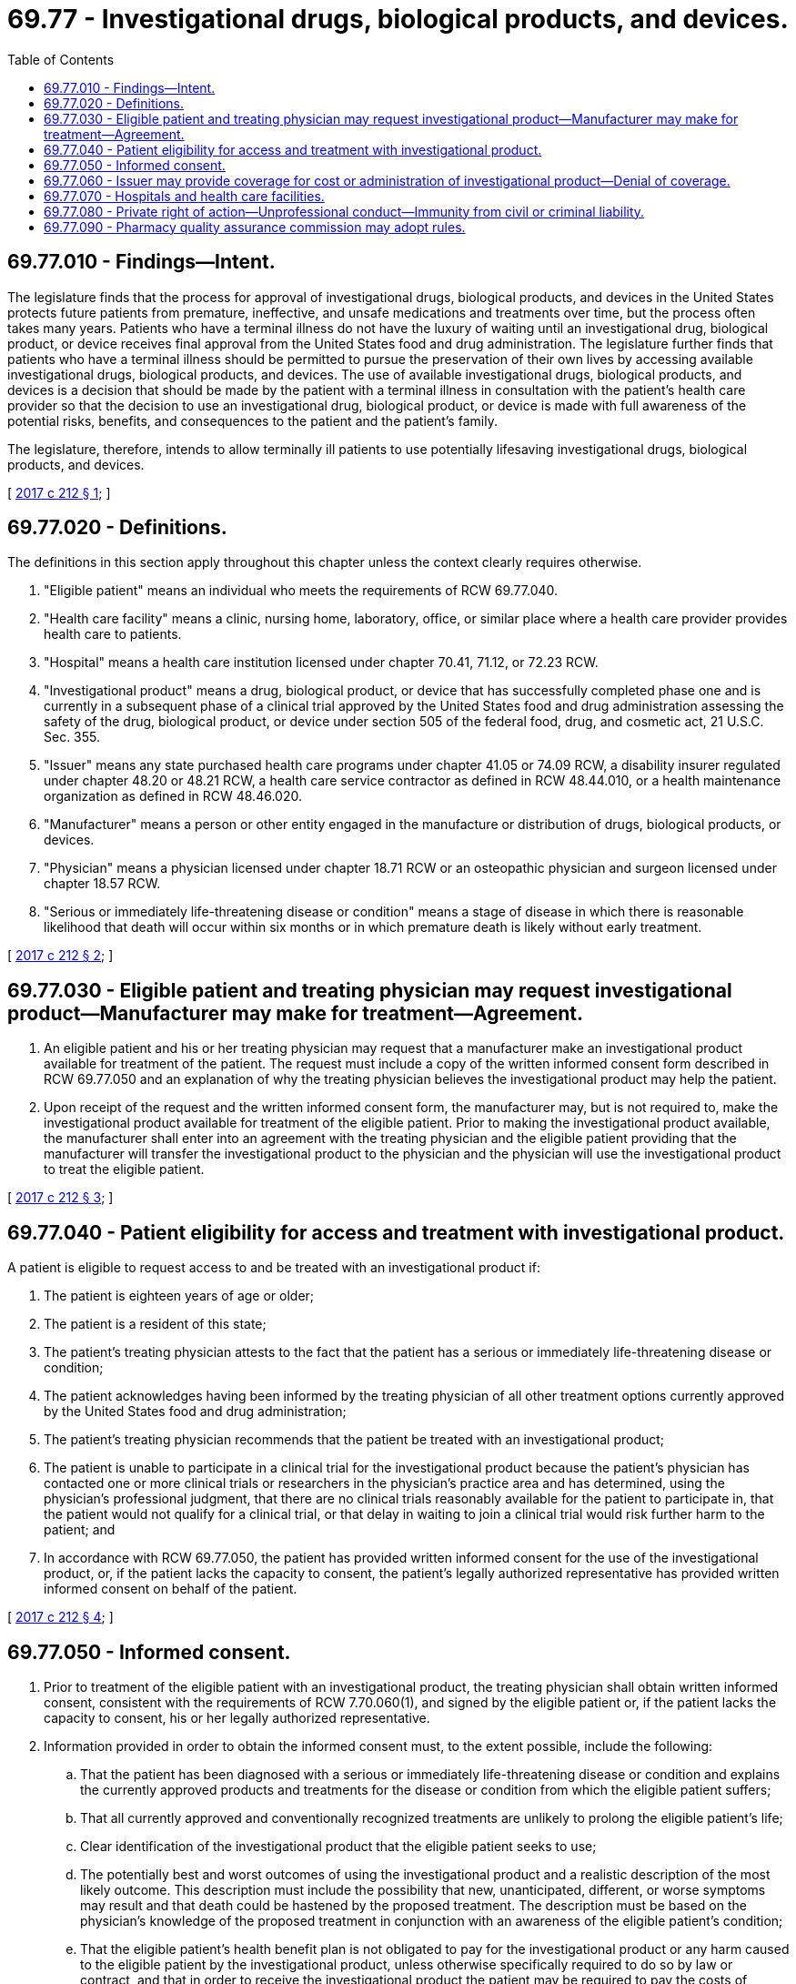 = 69.77 - Investigational drugs, biological products, and devices.
:toc:

== 69.77.010 - Findings—Intent.
The legislature finds that the process for approval of investigational drugs, biological products, and devices in the United States protects future patients from premature, ineffective, and unsafe medications and treatments over time, but the process often takes many years. Patients who have a terminal illness do not have the luxury of waiting until an investigational drug, biological product, or device receives final approval from the United States food and drug administration. The legislature further finds that patients who have a terminal illness should be permitted to pursue the preservation of their own lives by accessing available investigational drugs, biological products, and devices. The use of available investigational drugs, biological products, and devices is a decision that should be made by the patient with a terminal illness in consultation with the patient's health care provider so that the decision to use an investigational drug, biological product, or device is made with full awareness of the potential risks, benefits, and consequences to the patient and the patient's family.

The legislature, therefore, intends to allow terminally ill patients to use potentially lifesaving investigational drugs, biological products, and devices.

[ http://lawfilesext.leg.wa.gov/biennium/2017-18/Pdf/Bills/Session%20Laws/Senate/5035-S.SL.pdf?cite=2017%20c%20212%20§%201[2017 c 212 § 1]; ]

== 69.77.020 - Definitions.
The definitions in this section apply throughout this chapter unless the context clearly requires otherwise.

. "Eligible patient" means an individual who meets the requirements of RCW 69.77.040.

. "Health care facility" means a clinic, nursing home, laboratory, office, or similar place where a health care provider provides health care to patients.

. "Hospital" means a health care institution licensed under chapter 70.41, 71.12, or 72.23 RCW.

. "Investigational product" means a drug, biological product, or device that has successfully completed phase one and is currently in a subsequent phase of a clinical trial approved by the United States food and drug administration assessing the safety of the drug, biological product, or device under section 505 of the federal food, drug, and cosmetic act, 21 U.S.C. Sec. 355.

. "Issuer" means any state purchased health care programs under chapter 41.05 or 74.09 RCW, a disability insurer regulated under chapter 48.20 or 48.21 RCW, a health care service contractor as defined in RCW 48.44.010, or a health maintenance organization as defined in RCW 48.46.020.

. "Manufacturer" means a person or other entity engaged in the manufacture or distribution of drugs, biological products, or devices.

. "Physician" means a physician licensed under chapter 18.71 RCW or an osteopathic physician and surgeon licensed under chapter 18.57 RCW.

. "Serious or immediately life-threatening disease or condition" means a stage of disease in which there is reasonable likelihood that death will occur within six months or in which premature death is likely without early treatment.

[ http://lawfilesext.leg.wa.gov/biennium/2017-18/Pdf/Bills/Session%20Laws/Senate/5035-S.SL.pdf?cite=2017%20c%20212%20§%202[2017 c 212 § 2]; ]

== 69.77.030 - Eligible patient and treating physician may request investigational product—Manufacturer may make for treatment—Agreement.
. An eligible patient and his or her treating physician may request that a manufacturer make an investigational product available for treatment of the patient. The request must include a copy of the written informed consent form described in RCW 69.77.050 and an explanation of why the treating physician believes the investigational product may help the patient.

. Upon receipt of the request and the written informed consent form, the manufacturer may, but is not required to, make the investigational product available for treatment of the eligible patient. Prior to making the investigational product available, the manufacturer shall enter into an agreement with the treating physician and the eligible patient providing that the manufacturer will transfer the investigational product to the physician and the physician will use the investigational product to treat the eligible patient.

[ http://lawfilesext.leg.wa.gov/biennium/2017-18/Pdf/Bills/Session%20Laws/Senate/5035-S.SL.pdf?cite=2017%20c%20212%20§%203[2017 c 212 § 3]; ]

== 69.77.040 - Patient eligibility for access and treatment with investigational product.
A patient is eligible to request access to and be treated with an investigational product if:

. The patient is eighteen years of age or older;

. The patient is a resident of this state;

. The patient's treating physician attests to the fact that the patient has a serious or immediately life-threatening disease or condition;

. The patient acknowledges having been informed by the treating physician of all other treatment options currently approved by the United States food and drug administration;

. The patient's treating physician recommends that the patient be treated with an investigational product;

. The patient is unable to participate in a clinical trial for the investigational product because the patient's physician has contacted one or more clinical trials or researchers in the physician's practice area and has determined, using the physician's professional judgment, that there are no clinical trials reasonably available for the patient to participate in, that the patient would not qualify for a clinical trial, or that delay in waiting to join a clinical trial would risk further harm to the patient; and

. In accordance with RCW 69.77.050, the patient has provided written informed consent for the use of the investigational product, or, if the patient lacks the capacity to consent, the patient's legally authorized representative has provided written informed consent on behalf of the patient.

[ http://lawfilesext.leg.wa.gov/biennium/2017-18/Pdf/Bills/Session%20Laws/Senate/5035-S.SL.pdf?cite=2017%20c%20212%20§%204[2017 c 212 § 4]; ]

== 69.77.050 - Informed consent.
. Prior to treatment of the eligible patient with an investigational product, the treating physician shall obtain written informed consent, consistent with the requirements of RCW 7.70.060(1), and signed by the eligible patient or, if the patient lacks the capacity to consent, his or her legally authorized representative.

. Information provided in order to obtain the informed consent must, to the extent possible, include the following:

.. That the patient has been diagnosed with a serious or immediately life-threatening disease or condition and explains the currently approved products and treatments for the disease or condition from which the eligible patient suffers;

.. That all currently approved and conventionally recognized treatments are unlikely to prolong the eligible patient's life;

.. Clear identification of the investigational product that the eligible patient seeks to use;

.. The potentially best and worst outcomes of using the investigational product and a realistic description of the most likely outcome. This description must include the possibility that new, unanticipated, different, or worse symptoms may result and that death could be hastened by the proposed treatment. The description must be based on the physician's knowledge of the proposed treatment in conjunction with an awareness of the eligible patient's condition;

.. That the eligible patient's health benefit plan is not obligated to pay for the investigational product or any harm caused to the eligible patient by the investigational product, unless otherwise specifically required to do so by law or contract, and that in order to receive the investigational product the patient may be required to pay the costs of administering the investigational product; and

.. That the eligible patient is liable for all expenses consequent to the use of the investigational product, except as otherwise provided in the eligible patient's health benefit plan or a contract between the eligible patient and the manufacturer of the investigational product.

. The document must be signed and dated by the eligible patient's treating physician and witnessed in writing by at least one adult.

[ http://lawfilesext.leg.wa.gov/biennium/2017-18/Pdf/Bills/Session%20Laws/Senate/5035-S.SL.pdf?cite=2017%20c%20212%20§%205[2017 c 212 § 5]; ]

== 69.77.060 - Issuer may provide coverage for cost or administration of investigational product—Denial of coverage.
. An issuer may, but is not required to, provide coverage for the cost or the administration of an investigational product provided to an eligible patient pursuant to this chapter.

. [Empty]
.. An issuer may deny coverage to an eligible patient who is treated with an investigational product for harm to the eligible patient caused by the investigational product and is not required to cover the costs associated with receiving the investigational product or the costs demonstrated to be associated with an adverse effect that is a result of receiving the investigational product.

.. Except as stated in (a) of this subsection, an issuer may not deny coverage to an eligible patient for: (i) The eligible patient's serious or immediately life-threatening disease or condition; (ii) benefits that accrued before the day on which the eligible patient was treated with an investigational product; or (iii) palliative or hospice care for an eligible patient who was previously treated with an investigational product but who is no longer being treated with an investigational product.

[ http://lawfilesext.leg.wa.gov/biennium/2017-18/Pdf/Bills/Session%20Laws/Senate/5035-S.SL.pdf?cite=2017%20c%20212%20§%206[2017 c 212 § 6]; ]

== 69.77.070 - Hospitals and health care facilities.
A hospital or health care facility:

. May, but is not required to, allow a health care practitioner who is privileged to practice or who is employed at the hospital or health care facility to treat, administer, or provide an investigational product to an eligible patient under this chapter;

. May establish a policy regarding treating, administering, or providing investigational products under this chapter; and

. Is not obligated to pay for the investigational product or any harm caused to the eligible patient by the product, or any care that is necessary as a result of the use of the investigational product, including under chapter 70.170 RCW.

[ http://lawfilesext.leg.wa.gov/biennium/2017-18/Pdf/Bills/Session%20Laws/Senate/5035-S.SL.pdf?cite=2017%20c%20212%20§%207[2017 c 212 § 7]; ]

== 69.77.080 - Private right of action—Unprofessional conduct—Immunity from civil or criminal liability.
. Chapter 212, Laws of 2017 does not create a private right of action.

. A health care practitioner does not commit unprofessional conduct under RCW 18.130.180 and does not violate the applicable standard of care by:

.. Obtaining an investigational product pursuant to this chapter;

.. Refusing to recommend, request, prescribe, or otherwise provide an investigational product pursuant to this chapter;

.. Administering an investigational product to an eligible patient pursuant to this chapter; or

.. Treating an eligible patient with an investigational product pursuant to this chapter.

. The following persons and entities are immune from civil or criminal liability and administrative actions arising out of treatment of an eligible patient with an investigational product, other than acts or omissions constituting gross negligence or willful or wanton misconduct:

.. A health care practitioner who recommends or requests an investigational product for an eligible patient in compliance with this chapter;

.. A health care practitioner who refuses to recommend or request an investigational product for a patient seeking access to an investigational product;

.. A manufacturer that provides an investigational product to a health care practitioner in compliance with this chapter;

.. A hospital or health care facility where an investigational product is either administered or provided to an eligible patient in compliance with this chapter; and

.. A hospital or health care facility that does not allow a health care practitioner to provide treatment with an investigational product or enforces a policy it has adopted regarding treating, administering, or providing care with an investigational product.

[ http://lawfilesext.leg.wa.gov/biennium/2017-18/Pdf/Bills/Session%20Laws/Senate/5035-S.SL.pdf?cite=2017%20c%20212%20§%208[2017 c 212 § 8]; ]

== 69.77.090 - Pharmacy quality assurance commission may adopt rules.
The pharmacy quality assurance commission may adopt rules necessary to implement this chapter.

[ http://lawfilesext.leg.wa.gov/biennium/2017-18/Pdf/Bills/Session%20Laws/Senate/5035-S.SL.pdf?cite=2017%20c%20212%20§%209[2017 c 212 § 9]; ]

